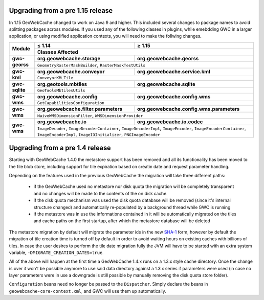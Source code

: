 .. _upgrading:

Upgrading from a pre 1.15 release
=================================

In 1.15 GeoWebCache changed to work on Java 9 and higher.  This included several changes to package names to avoid splitting packages across modules.  If you used any of the following classes in plugins, while emebdding GWC in a larger application, or using modified application contexts, you will need to make the follwing changes.

+----------------+---------------------------------------+-------------------------------------------+
| Module         | ≤ 1.14                                | ≥ 1.15                                    |
|                +---------------------------------------+-------------------------------------------+
|                | Classes Affected                                                                  |
+================+=======================================+===========================================+
| **gwc-georss** | **org.geowebcache.storage**           | **org.geowebcache.georss**                |
|                +---------------------------------------+-------------------------------------------+
|                | ``GeometryRasterMaskBuilder``, ``RasterMaskTestUtils``                            |
+----------------+---------------------------------------+-------------------------------------------+
| **gwc-kml**    | **org.geowebcache.conveyor**          | **org.geowebcache.service.kml**           |
|                +---------------------------------------+-------------------------------------------+
|                | ``ConveyorKMLTile``                                                               |
+----------------+---------------------------------------+-------------------------------------------+
| **gwc-sqlite** | **org.geotools.mbtiles**              | **org.geowebcache.sqlite**                |
|                +---------------------------------------+-------------------------------------------+
|                | ``GeoToolsMbtilesUtils``                                                          |
+----------------+---------------------------------------+-------------------------------------------+
| **gwc-wms**    | **org.geowebcache.config**            | **org.geowebcache.config.wms**            |
|                +---------------------------------------+-------------------------------------------+
|                | ``GetCapabilitiesConfiguration``                                                  |
+----------------+---------------------------------------+-------------------------------------------+
| **gwc-wms**    | **org.geowebcache.filter.parameters** | **org.geowebcache.config.wms.parameters** |
|                +---------------------------------------+-------------------------------------------+
|                | ``NaiveWMSDimensionFilter``, ``WMSDimensionProvider``                             |
+----------------+---------------------------------------+-------------------------------------------+
| **gwc-wms**    | **org.geowebcache.io**                | **org.geowebcache.io.codec**              |
|                +---------------------------------------+-------------------------------------------+
|                | ``ImageDecoder``, ``ImageDecoderContainer``, ``ImageDecoderImpl``,                |
|                | ``ImageEncoder``, ``ImageEncoderContainer``, ``ImageEncoderImpl``,                |
|                | ``ImageIOInitializer``, ``PNGImageEncoder``                                       |
+----------------+---------------------------------------+-------------------------------------------+


Upgrading from a pre 1.4 release
================================

Starting with GeoWebCache 1.4.0 the metastore support has been removed and all its functionality has been moved to the file blob store, including support for tile expiration based on creatin date and request parameter handling.

Depending on the features used in the previous GeoWebCache the migration will take three different paths:

  * if the GeoWebCache used no metastore nor disk quota the migration will be completely transparent and no changes will be made to the contents of the on disk cache.
  * if the disk quota mechanism was used the disk quota database will be removed (since it's internal structure changed) and automatically re-populated by a background thread while GWC is  running
  * if the metastore was in use the informations contained in it will be automatically migrated on the tiles and cache paths on the first startup, after which the metastore database will be deleted

The metastore migration by default will migrate the parameter ids in the new `SHA-1 <http://en.wikipedia.org/wiki/SHA-1>`_ form, however by default the migration of tile creation time is turned off by default in order to avoid waiting hours on existing caches with billions of tiles.
In case the user desires to perform the tile date migration fully the JVM will have to be started with an extra system variable, ``-DMIGRATE_CREATION_DATES=true``.

All of the above will happen at the first time a GeoWebCache 1.4.x runs on a 1.3.x style cache directory. Once the change is over it won't be possible anymore to use said data directory against a 1.3.x series if parameters were used (in case no layer parameters were in use a downgrade is still possible by manually removing the disk quota store folder).

``Configuration`` beans need no longer be passed to the ``Dispatcher``.  Simply declare the beans in ``geowebcache-core-context.xml``, and GWC will use them up automatically.
